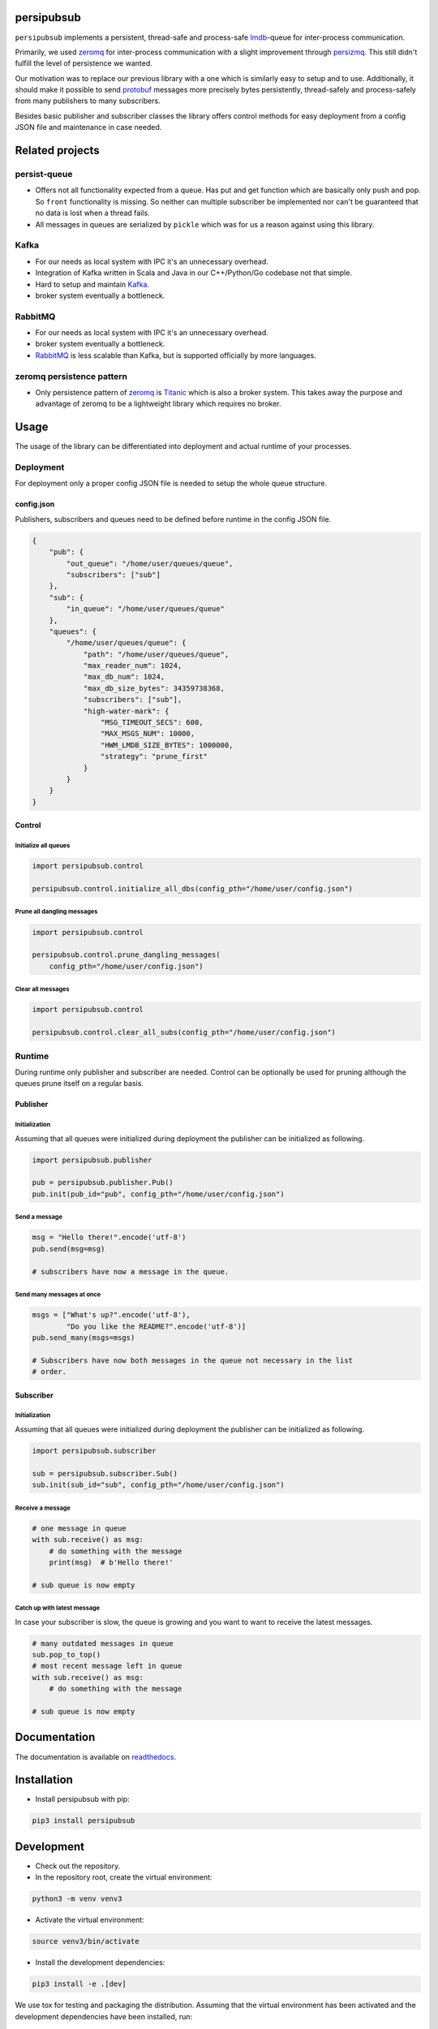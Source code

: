 persipubsub
===========

.. image:: https://badges.frapsoft.com/os/mit/mit.png?v=103
    :target: https://opensource.org/licenses/mit-license.php
    :alt: MIT License

.. image:: https://badge.fury.io/py/persipubsub.svg
    :target: https://badge.fury.io/py/persipubsub
    :alt: PyPI - version

.. image:: https://img.shields.io/pypi/pyversions/persipubsub.svg
    :alt: PyPI - Python Version

.. image:: https://readthedocs.org/projects/persipubsub/badge/?version=latest
    :target: https://persipubsub.readthedocs.io/en/latest/?badge=latest
    :alt: Documentation Status


``persipubsub`` implements a persistent, thread-safe and process-safe `lmdb
<http://www.lmdb.tech/doc/>`_-queue for inter-process communication.

Primarily, we used `zeromq <http://zeromq.org//>`_ for inter-process
communication with a slight improvement through `persizmq
<https://github.com/Parquery/persizmq>`_. This still didn't fulfill the level
of persistence we wanted.

Our motivation was to replace our previous library with a one which is
similarly easy to setup and to use. Additionally, it should make it possible to
send `protobuf <https://developers.google.com/protocol-buffers/>`_ messages
more precisely bytes persistently, thread-safely and process-safely from
many publishers to many subscribers.

Besides basic publisher and subscriber classes the library offers control
methods for easy deployment from a config JSON file and maintenance in case
needed.

Related projects
================

persist-queue
-------------

* Offers not all functionality expected from a queue. Has put and get function
  which are basically only push and pop. So ``front`` functionality is missing.
  So neither can multiple subscriber be implemented nor can't be guaranteed that
  no data is lost when a thread fails.
* All messages in queues are serialized by ``pickle`` which was for us a reason
  against using this library.

Kafka
-----
* For our needs as local system with IPC it's an unnecessary overhead.
* Integration of Kafka written in Scala and Java in our C++/Python/Go codebase
  not that simple.
* Hard to setup and maintain `Kafka <https://kafka.apache.org/>`_.
* broker system eventually a bottleneck.

RabbitMQ
--------
* For our needs as local system with IPC it's an unnecessary overhead.
* broker system eventually a bottleneck.
* `RabbitMQ <https://www.rabbitmq.com//>`_ is less scalable than Kafka, but is
  supported officially by more languages.

zeromq persistence pattern
--------------------------
* Only persistence pattern of `zeromq <http://zeromq.org//>`_ is
  `Titanic <https://rfc.zeromq.org/spec:9/TSP//>`_ which is also a broker
  system. This takes away the purpose and advantage of zeromq to be a
  lightweight library which requires no broker.

Usage
=====

The usage of the library can be differentiated into deployment and actual
runtime of your processes.

Deployment
----------

For deployment only a proper config JSON file is needed to setup the whole
queue structure.

config.json
^^^^^^^^^^^
Publishers, subscribers and queues need to be defined before runtime in the
config JSON file.

.. code-block:: json

    {
        "pub": {
            "out_queue": "/home/user/queues/queue",
            "subscribers": ["sub"]
        },
        "sub": {
            "in_queue": "/home/user/queues/queue"
        },
        "queues": {
            "/home/user/queues/queue": {
                "path": "/home/user/queues/queue",
                "max_reader_num": 1024,
                "max_db_num": 1024,
                "max_db_size_bytes": 34359738368,
                "subscribers": ["sub"],
                "high-water-mark": {
                    "MSG_TIMEOUT_SECS": 600,
                    "MAX_MSGS_NUM": 10000,
                    "HWM_LMDB_SIZE_BYTES": 1000000,
                    "strategy": "prune_first"
                }
            }
        }
    }

Control
^^^^^^^

Initialize all queues
"""""""""""""""""""""

.. code-block:: python

    import persipubsub.control

    persipubsub.control.initialize_all_dbs(config_pth="/home/user/config.json")

Prune all dangling messages
"""""""""""""""""""""""""""

.. code-block:: python

    import persipubsub.control

    persipubsub.control.prune_dangling_messages(
        config_pth="/home/user/config.json")

Clear all messages
""""""""""""""""""

.. code-block:: python

    import persipubsub.control

    persipubsub.control.clear_all_subs(config_pth="/home/user/config.json")


Runtime
-------
During runtime only publisher and subscriber are needed. Control can be
optionally be used for pruning although the queues prune itself on a regular
basis.

Publisher
^^^^^^^^^

Initialization
""""""""""""""

Assuming that all queues were initialized during deployment the publisher can
be initialized as following.

.. code-block:: python

    import persipubsub.publisher

    pub = persipubsub.publisher.Pub()
    pub.init(pub_id="pub", config_pth="/home/user/config.json")

Send a message
""""""""""""""

.. code-block:: python

    msg = "Hello there!".encode('utf-8')
    pub.send(msg=msg)

    # subscribers have now a message in the queue.

Send many messages at once
""""""""""""""""""""""""""

.. code-block:: python

    msgs = ["What's up?".encode('utf-8'),
            "Do you like the README?".encode('utf-8')]
    pub.send_many(msgs=msgs)

    # Subscribers have now both messages in the queue not necessary in the list
    # order.

Subscriber
^^^^^^^^^^

Initialization
""""""""""""""

Assuming that all queues were initialized during deployment the publisher can
be initialized as following.

.. code-block:: python

    import persipubsub.subscriber

    sub = persipubsub.subscriber.Sub()
    sub.init(sub_id="sub", config_pth="/home/user/config.json")

Receive a message
"""""""""""""""""

.. code-block:: python

    # one message in queue
    with sub.receive() as msg:
        # do something with the message
        print(msg)  # b'Hello there!'

    # sub queue is now empty

Catch up with latest message
""""""""""""""""""""""""""""

In case your subscriber is slow, the queue is growing and you want to want to
receive the latest messages.

.. code-block:: python

    # many outdated messages in queue
    sub.pop_to_top()
    # most recent message left in queue
    with sub.receive() as msg:
        # do something with the message

    # sub queue is now empty

Documentation
=============
The documentation is available on `readthedocs
<https://persipubsub.readthedocs.io/en/latest/>`_.

Installation
============

* Install persipubsub with pip:

.. code-block:: bash

    pip3 install persipubsub

Development
===========

* Check out the repository.

* In the repository root, create the virtual environment:

.. code-block:: bash

    python3 -m venv venv3

* Activate the virtual environment:

.. code-block:: bash

    source venv3/bin/activate

* Install the development dependencies:

.. code-block:: bash

    pip3 install -e .[dev]

We use tox for testing and packaging the distribution. Assuming that the virtual
environment has been activated and the development dependencies have been
installed, run:

.. code-block:: bash

    tox

Pre-commit Checks
-----------------

We provide a set of pre-commit checks that lint and check code for formatting.

Namely, we use:

* `yapf <https://github.com/google/yapf>`_ to check the formatting.
* The style of the docstrings is checked with `pydocstyle <https://github.com/PyCQA/pydocstyle>`_.
* Static type analysis is performed with `mypy <http://mypy-lang.org/>`_.
* `isort <https://github.com/timothycrosley/isort>`_ to sort your imports for you.
* Various linter checks are done with `pylint <https://www.pylint.org/>`_.
* Doctests are executed using the Python `doctest module <https://docs.python.org/3.5/library/doctest.html>`_.
* `pyicontract-lint <https://github.com/Parquery/pyicontract-lint/>`_ lints contracts
  in Python code defined with `icontract library <https://github.com/Parquery/icontract/>`_.
* `twine <https://pypi.org/project/twine/>`_ to check the README for invalid markup
  which prevents it from rendering correctly on PyPI.

Run the pre-commit checks locally from an activated virtual environment with
development dependencies:

.. code-block:: bash

    ./precommit.py

* The pre-commit script can also automatically format the code:

.. code-block:: bash

    ./precommit.py  --overwrite

Versioning
==========
We follow `Semantic Versioning <http://semver.org/spec/v1.0.0.html>`_.
The version X.Y.Z indicates:

* X is the major version (backward-incompatible),
* Y is the minor version (backward-compatible), and
* Z is the patch version (backward-compatible bug fix).